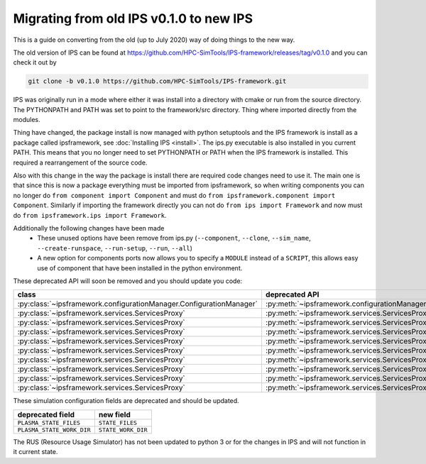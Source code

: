 Migrating from old IPS v0.1.0 to new IPS
========================================

This is a guide on converting from the old (up to July 2020) way of
doing things to the new way.

The old version of IPS can be found at
https://github.com/HPC-SimTools/IPS-framework/releases/tag/v0.1.0 and
you can check it out by

.. code-block:: bash

  git clone -b v0.1.0 https://github.com/HPC-SimTools/IPS-framework.git

IPS was originally run in a mode where either it was install into a
directory with cmake or run from the source directory. The PYTHONPATH
and PATH was set to point to the framework/src directory. Thing where
imported directly from the modules.

Thing have changed, the package install is now managed with python
setuptools and the IPS framework is install as a package called
ipsframework, see :doc:`Installing IPS <install>`. The ips.py
executable is also installed in you current PATH. This means that you
no longer need to set PYTHONPATH or PATH when the IPS framework is
installed. This required a rearrangement of the source code.

Also with this change in the way the package is install there are
required code changes need to use it. The main one is that since this
is now a package everything must be imported from ipsframework, so
when writing components you can no longer do ``from component import
Component`` and must do ``from ipsframework.component import
Component``. Similarly if importing the framework directly you can not
do ``from ips import Framework`` and now must do ``from
ipsframework.ips import Framework``.

Additionally the following changes have been made
 - These unused options have been remove from ips.py (``--component``,
   ``--clone``, ``--sim_name``, ``--create-runspace``,
   ``--run-setup``, ``--run``, ``--all``)
 - A new option for components ports now allows you to specify a
   ``MODULE`` instead of a ``SCRIPT``, this allows easy use of
   component that have been installed in the python environment.

These deprecated API will soon be removed and you should update you code:

+--------------------------------------------------------------------+----------------------------------------------------------------------------+-----------------------------------------------------------------------------+
| class                                                              | deprecated API                                                             | new API                                                                     |
+====================================================================+============================================================================+=============================================================================+
|:py:class:`~ipsframework.configurationManager.ConfigurationManager` | :py:meth:`~ipsframework.configurationManager.ConfigurationManager.getPort` | :py:meth:`~ipsframework.configurationManager.ConfigurationManager.get_port` |
+--------------------------------------------------------------------+----------------------------------------------------------------------------+-----------------------------------------------------------------------------+
|:py:class:`~ipsframework.services.ServicesProxy`                    | :py:meth:`~ipsframework.services.ServicesProxy.getGlobalConfigParameter`   | :py:meth:`~ipsframework.services.ServicesProxy.get_config_param`            |
+--------------------------------------------------------------------+----------------------------------------------------------------------------+-----------------------------------------------------------------------------+
|:py:class:`~ipsframework.services.ServicesProxy`                    | :py:meth:`~ipsframework.services.ServicesProxy.getPort`                    | :py:meth:`~ipsframework.services.ServicesProxy.get_port`                    |
+--------------------------------------------------------------------+----------------------------------------------------------------------------+-----------------------------------------------------------------------------+
|:py:class:`~ipsframework.services.ServicesProxy`                    | :py:meth:`~ipsframework.services.ServicesProxy.getTimeLoop`                | :py:meth:`~ipsframework.services.ServicesProxy.get_time_loop`               |
+--------------------------------------------------------------------+----------------------------------------------------------------------------+-----------------------------------------------------------------------------+
|:py:class:`~ipsframework.services.ServicesProxy`                    | :py:meth:`~ipsframework.services.ServicesProxy.merge_current_plasma_state` | :py:meth:`~ipsframework.services.ServicesProxy.merge_current_state`         |
+--------------------------------------------------------------------+----------------------------------------------------------------------------+-----------------------------------------------------------------------------+
|:py:class:`~ipsframework.services.ServicesProxy`                    | :py:meth:`~ipsframework.services.ServicesProxy.stageCurrentPlasmaState`    | :py:meth:`~ipsframework.services.ServicesProxy.stage_plasma_state`          |
+--------------------------------------------------------------------+----------------------------------------------------------------------------+-----------------------------------------------------------------------------+
|:py:class:`~ipsframework.services.ServicesProxy`                    | :py:meth:`~ipsframework.services.ServicesProxy.stageInputFiles`            | :py:meth:`~ipsframework.services.ServicesProxy.stage_input_files`           |
+--------------------------------------------------------------------+----------------------------------------------------------------------------+-----------------------------------------------------------------------------+
|:py:class:`~ipsframework.services.ServicesProxy`                    | :py:meth:`~ipsframework.services.ServicesProxy.stageOutputFiles`           | :py:meth:`~ipsframework.services.ServicesProxy.stage_output_files`          |
+--------------------------------------------------------------------+----------------------------------------------------------------------------+-----------------------------------------------------------------------------+
|:py:class:`~ipsframework.services.ServicesProxy`                    | :py:meth:`~ipsframework.services.ServicesProxy.updatePlasmaState`          | :py:meth:`~ipsframework.services.ServicesProxy.update_plasma_state`         |
+--------------------------------------------------------------------+----------------------------------------------------------------------------+-----------------------------------------------------------------------------+
|:py:class:`~ipsframework.services.ServicesProxy`                    | :py:meth:`~ipsframework.services.ServicesProxy.updateTimeStamp`            | :py:meth:`~ipsframework.services.ServicesProxy.update_time_stamp`           |
+--------------------------------------------------------------------+----------------------------------------------------------------------------+-----------------------------------------------------------------------------+

These simulation configuration fields are deprecated and should be updated.

+---------------------------+--------------------+
| deprecated field          | new field          |
+===========================+====================+
| ``PLASMA_STATE_FILES``    | ``STATE_FILES``    |
+---------------------------+--------------------+
| ``PLASMA_STATE_WORK_DIR`` | ``STATE_WORK_DIR`` |
+---------------------------+--------------------+

The RUS (Resource Usage Simulator) has not been updated to python 3 or
for the changes in IPS and will not function in it current state.
